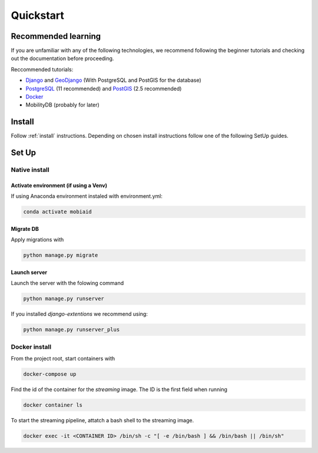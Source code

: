 ==========
Quickstart
==========

---------------------
Recommended learning
---------------------

If you are unfamiliar with any of the following technologies, we recommend following the beginner tutorials and checking out 
the documentation before proceeding.

Reccommended tutorials:

* `Django <https://docs.djangoproject.com/en/2.2/#first-steps>`_ and `GeoDjango <https://docs.djangoproject.com/en/2.2/ref/contrib/gis/tutorial/>`_
  (With PostgreSQL and PostGIS for the database)
* `PostgreSQL <https://www.postgresql.org/about/>`_ (11 recommended) and `PostGIS <http://postgis.net/>`_ (2.5 recommended) 
* `Docker <https://docs.docker.com/get-started/>`_ 
* MobilityDB (probably for later)

-------
Install
-------
Follow :ref:`install` instructions. Depending on chosen install instructions follow one of the following SetUp guides.

------
Set Up
------

^^^^^^^^^^^^^^
Native install
^^^^^^^^^^^^^^

""""""""""""""""""""""""""""""""""""""
Activate environment (if using a Venv)
""""""""""""""""""""""""""""""""""""""

If using Anaconda environment instaled with environment.yml:

.. code-block:: bash

    conda activate mobiaid

""""""""""
Migrate DB
""""""""""

Apply migrations with 

.. code-block:: bash

    python manage.py migrate

"""""""""""""
Launch server
"""""""""""""

Launch the server with the folowing command

.. code-block:: bash

    python manage.py runserver

If you installed *django-extentions* we recommend using:

.. code-block:: bash

    python manage.py runserver_plus

^^^^^^^^^^^^^^
Docker install
^^^^^^^^^^^^^^

From the project root, start containers with 

.. code-block:: bash

    docker-compose up

Find the id of the container for the *streaming* image. The ID is the first field when running

.. code-block:: bash

    docker container ls

To start the streaming pipeline, attatch a bash shell to the streaming image.

.. code-block:: bash

    docker exec -it <CONTAINER ID> /bin/sh -c "[ -e /bin/bash ] && /bin/bash || /bin/sh"

.. todo::
 
    When code for the pipeline is done, port it to regular python files. Optionally automate startup of the streaming pipeline with docker-compose